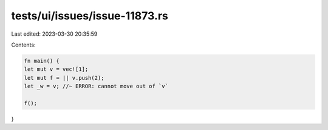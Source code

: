 tests/ui/issues/issue-11873.rs
==============================

Last edited: 2023-03-30 20:35:59

Contents:

.. code-block:: rs

    fn main() {
    let mut v = vec![1];
    let mut f = || v.push(2);
    let _w = v; //~ ERROR: cannot move out of `v`

    f();
}


